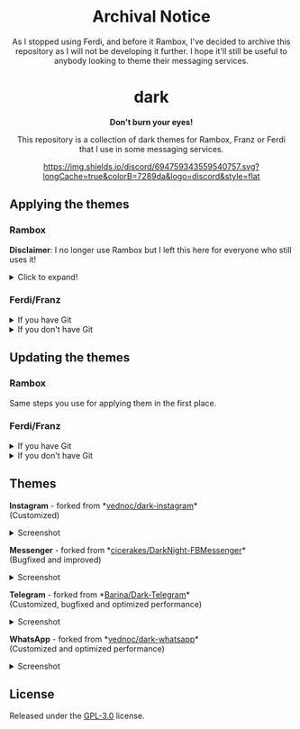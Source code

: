 #+STARTUP: nofold
#+HTML: <div align="center">

* Archival Notice
As I stopped using Ferdi, and before it Rambox, I've decided to archive this repository as I will not be developing it further. I hope it'll still be useful to anybody looking to theme their messaging services.

#+HTML: <img src="https://raw.githubusercontent.com/obvionaoe/dark-resources/master/images/icon.png" width="198"/>

* dark
*Don't burn your eyes!*

This repository is a collection of dark themes for Rambox, Franz or Ferdi that I use in some messaging services.

[[https://discord.gg/w49c9Kq][https://img.shields.io/discord/694759343559540757.svg?longCache=true&colorB=7289da&logo=discord&style=flat]]


#+HTML: </div>

** Applying the themes

*** Rambox

*Disclaimer*: I no longer use Rambox but I left this here for everyone who still uses it!

#+HTML: <details>

#+HTML: <summary>Click to expand!</summary>

First, find the service you wish to apply the theme to

#+HTML: <img src="https://raw.githubusercontent.com/obvionaoe/dark-resources/master/images/tutorial/find.png"/>

go into the settings for that service

#+HTML: <img src="https://raw.githubusercontent.com/obvionaoe/dark-resources/master/images/tutorial/configure.png"/>

once you're there, click on "Advanced".

#+HTML: <img src="https://raw.githubusercontent.com/obvionaoe/dark-resources/master/images/tutorial/advanced.png"/>

A text-box will appear, copy the JavaScript code from [[./rambox/function.js][function.js]] into it, then copy the CSS code for the service you want to theme into the `[paste css here]` area - **don't remove the backticks** - and save your changes!

#+HTML: <img src="https://raw.githubusercontent.com/obvionaoe/dark-resources/master/images/tutorial/paste.gif"/>

Then press "Yes" on the service restart popup

#+HTML: <img src="https://raw.githubusercontent.com/obvionaoe/dark-resources/master/images/tutorial/save.png"/>

and that's it, all done and ready to use!

#+HTML: </details>

*** Ferdi/Franz

#+HTML: <details>

#+HTML: <summary>If you have Git</summary>

Choose a folder where you want to store the themes and run the following commands:

#+HTML: <details>
#+HTML: <summary>Linux/MacOS</summary>

#+BEGIN_SRC bash
$ git clone https://github.com/obvionaoe/dark.git
$ cd dark
$ sh install.sh [app] [service]
#+END_SRC

Replace ~[app]~ by the application you're using (either Franz or Ferdi) and ~[service]~ by the name of the service you want to theme or by ~all~ to install all of the dark themes.

#+HTML: </details>

#+HTML: <details>

#+HTML: <summary>Windows</summary>

#+BEGIN_SRC cmd
    $ git clone https://github.com/obvionaoe/dark.git
    $ cd dark
    $ install.bat [app] [service]
#+END_SRC

Replace ~[app]~ by the application you're using (either Franz or Ferdi) and ~[service]~ by the name of the service you want to theme or by ~all~ to install all of the dark themes.

#+HTML: </details>

To apply the themes, just turn on dark mode inside the service settings.

#+HTML: </details>

#+HTML: <details>

#+HTML: <summary>If you don't have Git</summary>

Just copy the ~[service]/darkmode.css~ file, with ~[service]~ being the name of the service you want to update, into the recipe folder of that service.

To apply the themes, just turn on dark mode inside the service settings.

#+HTML: </details>

** Updating the themes

*** Rambox

Same steps you use for applying them in the first place.

*** Ferdi/Franz

#+HTML: <details>
#+HTML: <summary>If you have Git</summary>

Just run ~git pull origin master~ in the repo folder you cloned and reload the services inside Ferdi, Franz or Rambox.

#+HTML: </details>

#+HTML: <details>
#+HTML: <summary>If you don't have Git</summary>

Just copy the ~[service]/darkmode.css~ file, with ~[service]~ being the name of the service you want to update, into the recipe folder of that service!

#+HTML: </details>

** Themes

#+HTML: <div>
#+HTML: <img src="https://raw.githubusercontent.com/obvionaoe/dark-resources/master/images/icons/instagram.png"/>

*Instagram* - forked from *[[https://github.com/vednoc/dark-instagram][vednoc/dark-instagram]]*\\
(Customized)

#+HTML: <details>
#+HTML: <summary>Screenshot</summary>

#+HTML: <img src="https://raw.githubusercontent.com/obvionaoe/dark-resources/master/images/screenshots/instagram.png"/>

#+HTML: </details>
#+HTML: </div>

#+HTML: <div>
#+HTML: <img src="https://raw.githubusercontent.com/obvionaoe/dark-resources/master/images/icons/messenger.png"/>

*Messenger* - forked from *[[https://github.com/cicerakes/DarkNight-FBMessenger][cicerakes/DarkNight-FBMessenger]]*\\
(Bugfixed and improved)

#+HTML: <details>
#+HTML: <summary>Screenshot</summary>

#+HTML: <img src="https://raw.githubusercontent.com/obvionaoe/dark-resources/master/images/screenshots/messenger.png"/>

#+HTML: </details>
#+HTML: </div>

#+HTML: <div>
#+HTML: <img src="https://raw.githubusercontent.com/obvionaoe/dark-resources/master/images/icons/telegram.png"/>

*Telegram* - forked from *[[https://github.com/Barina/Dark-Telegram][Barina/Dark-Telegram]]*\\
(Customized, bugfixed and optimized performance)

#+HTML: <details>
#+HTML: <summary>Screenshot</summary>

#+HTML: <img src="https://raw.githubusercontent.com/obvionaoe/dark-resources/master/images/screenshots/telegram.png"/>

#+HTML: </details>
#+HTML: </div>

#+HTML: <div>
#+HTML: <img src="https://raw.githubusercontent.com/obvionaoe/dark-resources/master/images/icons/whatsapp.png"/>

*WhatsApp* - forked from *[[https://github.com/vednoc/dark-whatsapp][vednoc/dark-whatsapp]]*\\
(Customized and optimized performance)

#+HTML: <details>
#+HTML: <summary>Screenshot</summary>

#+HTML: <img src="https://raw.githubusercontent.com/obvionaoe/dark-resources/master/images/screenshots/wa.png"/>

#+HTML: </details>
#+HTML: </div>

** License
Released under the [[https://github.com/obvionaoe/dark/blob/master/LICENSE][GPL-3.0]] license.
